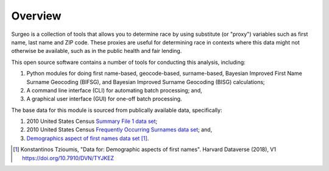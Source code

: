 Overview
========

Surgeo is a collection of tools that allows you to determine race by using
substitute (or "proxy") variables such as first name, last name and ZIP code.
These proxies are useful for determining race in contexts where this data might
not otherwise be available, such as in the public health and fair lending.

This open source software contains a number of tools for conducting this
analysis, including:

1.  Python modules for doing first name-based, geocode-based, surname-based,
    Bayesian Improved First Name Surname Geocoding (BIFSG), and Bayesian
    Improved Surname Geocoding (BISG) calculations;
2.  A command line interface (CLI) for automating batch processing; and,
3.  A graphical user interface (GUI) for one-off batch processing.

The base data for this module is sourced from publically available data,
specifically:

1.  2010 United States Census `Summary File 1 data set`_; 
2.  2010 United States Census `Frequently Occurring Surnames data set`_; and,
3.  `Demographics aspect of first names data set`_ [#]_.

.. _Summary File 1 data set: https://www.census.gov/data/datasets/2010/dec/summary-file-1.html

.. _Frequently Occurring Surnames data set: https://www.census.gov/topics/population/genealogy/data/2010_surnames.html

.. _Demographics aspect of first names data set: https://dataverse.harvard.edu/dataset.xhtml?persistentId=doi:10.7910/DVN/TYJKEZ

.. [#]
     Konstantinos Tzioumis, "Data for: Demographic aspects of first names".
     Harvard Dataverse (2018), V1 `<https://doi.org/10.7910/DVN/TYJKEZ>`_
